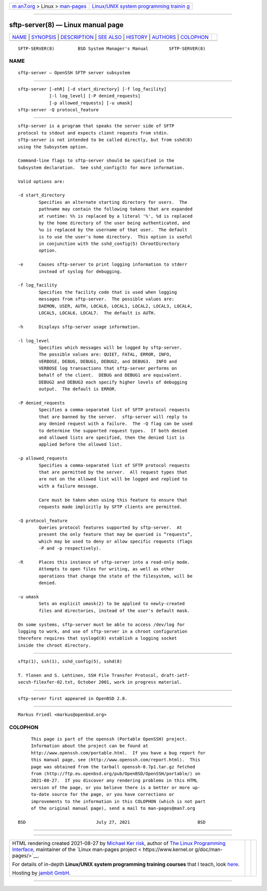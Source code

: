 .. container:: page-top

.. container:: nav-bar

   +----------------------------------+----------------------------------+
   | `m                               | `Linux/UNIX system programming   |
   | an7.org <../../../index.html>`__ | trainin                          |
   | > Linux >                        | g <http://man7.org/training/>`__ |
   | `man-pages <../index.html>`__    |                                  |
   +----------------------------------+----------------------------------+

--------------

sftp-server(8) — Linux manual page
==================================

+-----------------------------------+-----------------------------------+
| `NAME <#NAME>`__ \|               |                                   |
| `SYNOPSIS <#SYNOPSIS>`__ \|       |                                   |
| `DESCRIPTION <#DESCRIPTION>`__ \| |                                   |
| `SEE ALSO <#SEE_ALSO>`__ \|       |                                   |
| `HISTORY <#HISTORY>`__ \|         |                                   |
| `AUTHORS <#AUTHORS>`__ \|         |                                   |
| `COLOPHON <#COLOPHON>`__          |                                   |
+-----------------------------------+-----------------------------------+
| .. container:: man-search-box     |                                   |
+-----------------------------------+-----------------------------------+

::

   SFTP-SERVER(8)         BSD System Manager's Manual        SFTP-SERVER(8)

NAME
-------------------------------------------------

::

        sftp-server — OpenSSH SFTP server subsystem


---------------------------------------------------------

::

        sftp-server [-ehR] [-d start_directory] [-f log_facility]
                    [-l log_level] [-P denied_requests]
                    [-p allowed_requests] [-u umask]
        sftp-server -Q protocol_feature


---------------------------------------------------------------

::

        sftp-server is a program that speaks the server side of SFTP
        protocol to stdout and expects client requests from stdin.
        sftp-server is not intended to be called directly, but from sshd(8)
        using the Subsystem option.

        Command-line flags to sftp-server should be specified in the
        Subsystem declaration.  See sshd_config(5) for more information.

        Valid options are:

        -d start_directory
                Specifies an alternate starting directory for users.  The
                pathname may contain the following tokens that are expanded
                at runtime: %% is replaced by a literal '%', %d is replaced
                by the home directory of the user being authenticated, and
                %u is replaced by the username of that user.  The default
                is to use the user's home directory.  This option is useful
                in conjunction with the sshd_config(5) ChrootDirectory
                option.

        -e      Causes sftp-server to print logging information to stderr
                instead of syslog for debugging.

        -f log_facility
                Specifies the facility code that is used when logging
                messages from sftp-server.  The possible values are:
                DAEMON, USER, AUTH, LOCAL0, LOCAL1, LOCAL2, LOCAL3, LOCAL4,
                LOCAL5, LOCAL6, LOCAL7.  The default is AUTH.

        -h      Displays sftp-server usage information.

        -l log_level
                Specifies which messages will be logged by sftp-server.
                The possible values are: QUIET, FATAL, ERROR, INFO,
                VERBOSE, DEBUG, DEBUG1, DEBUG2, and DEBUG3.  INFO and
                VERBOSE log transactions that sftp-server performs on
                behalf of the client.  DEBUG and DEBUG1 are equivalent.
                DEBUG2 and DEBUG3 each specify higher levels of debugging
                output.  The default is ERROR.

        -P denied_requests
                Specifies a comma-separated list of SFTP protocol requests
                that are banned by the server.  sftp-server will reply to
                any denied request with a failure.  The -Q flag can be used
                to determine the supported request types.  If both denied
                and allowed lists are specified, then the denied list is
                applied before the allowed list.

        -p allowed_requests
                Specifies a comma-separated list of SFTP protocol requests
                that are permitted by the server.  All request types that
                are not on the allowed list will be logged and replied to
                with a failure message.

                Care must be taken when using this feature to ensure that
                requests made implicitly by SFTP clients are permitted.

        -Q protocol_feature
                Queries protocol features supported by sftp-server.  At
                present the only feature that may be queried is “requests”,
                which may be used to deny or allow specific requests (flags
                -P and -p respectively).

        -R      Places this instance of sftp-server into a read-only mode.
                Attempts to open files for writing, as well as other
                operations that change the state of the filesystem, will be
                denied.

        -u umask
                Sets an explicit umask(2) to be applied to newly-created
                files and directories, instead of the user's default mask.

        On some systems, sftp-server must be able to access /dev/log for
        logging to work, and use of sftp-server in a chroot configuration
        therefore requires that syslogd(8) establish a logging socket
        inside the chroot directory.


---------------------------------------------------------

::

        sftp(1), ssh(1), sshd_config(5), sshd(8)

        T. Ylonen and S. Lehtinen, SSH File Transfer Protocol, draft-ietf-
        secsh-filexfer-02.txt, October 2001, work in progress material.


-------------------------------------------------------

::

        sftp-server first appeared in OpenBSD 2.8.


-------------------------------------------------------

::

        Markus Friedl <markus@openbsd.org>

COLOPHON
---------------------------------------------------------

::

        This page is part of the openssh (Portable OpenSSH) project.
        Information about the project can be found at
        http://www.openssh.com/portable.html.  If you have a bug report for
        this manual page, see ⟨http://www.openssh.com/report.html⟩.  This
        page was obtained from the tarball openssh-8.7p1.tar.gz fetched
        from ⟨http://ftp.eu.openbsd.org/pub/OpenBSD/OpenSSH/portable/⟩ on
        2021-08-27.  If you discover any rendering problems in this HTML
        version of the page, or you believe there is a better or more up-
        to-date source for the page, or you have corrections or
        improvements to the information in this COLOPHON (which is not part
        of the original manual page), send a mail to man-pages@man7.org

   BSD                           July 27, 2021                          BSD

--------------

--------------

.. container:: footer

   +-----------------------+-----------------------+-----------------------+
   | HTML rendering        |                       | |Cover of TLPI|       |
   | created 2021-08-27 by |                       |                       |
   | `Michael              |                       |                       |
   | Ker                   |                       |                       |
   | risk <https://man7.or |                       |                       |
   | g/mtk/index.html>`__, |                       |                       |
   | author of `The Linux  |                       |                       |
   | Programming           |                       |                       |
   | Interface <https:     |                       |                       |
   | //man7.org/tlpi/>`__, |                       |                       |
   | maintainer of the     |                       |                       |
   | `Linux man-pages      |                       |                       |
   | project <             |                       |                       |
   | https://www.kernel.or |                       |                       |
   | g/doc/man-pages/>`__. |                       |                       |
   |                       |                       |                       |
   | For details of        |                       |                       |
   | in-depth **Linux/UNIX |                       |                       |
   | system programming    |                       |                       |
   | training courses**    |                       |                       |
   | that I teach, look    |                       |                       |
   | `here <https://ma     |                       |                       |
   | n7.org/training/>`__. |                       |                       |
   |                       |                       |                       |
   | Hosting by `jambit    |                       |                       |
   | GmbH                  |                       |                       |
   | <https://www.jambit.c |                       |                       |
   | om/index_en.html>`__. |                       |                       |
   +-----------------------+-----------------------+-----------------------+

--------------

.. container:: statcounter

   |Web Analytics Made Easy - StatCounter|

.. |Cover of TLPI| image:: https://man7.org/tlpi/cover/TLPI-front-cover-vsmall.png
   :target: https://man7.org/tlpi/
.. |Web Analytics Made Easy - StatCounter| image:: https://c.statcounter.com/7422636/0/9b6714ff/1/
   :class: statcounter
   :target: https://statcounter.com/

